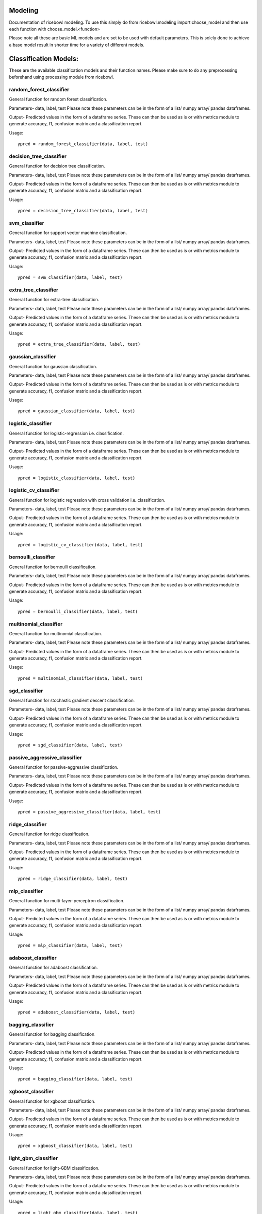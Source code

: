 Modeling
========
Documentation of ricebowl modeling. 
To use this simply do from ricebowl.modeling import choose_model and then use each function with choose_model.<function> 

Please note all these are basic ML models and are set to be used with default parameters. This is solely done to achieve a base model result in shorter time for a variety of different models.

Classification Models:
======================
These are the available classification models and their function names. Please make sure to do any preprocessing beforehand using processing module from ricebowl.

random_forest_classifier
^^^^^^^^^^^^^^^^^^^^^^^^
General function for random forest classification.

Parameters- data, label, test
Please note these parameters can be in the form of a list/ numpy array/ pandas dataframes.


Output- Predicted values in the form of a dataframe series. These can then be used as is or with metrics module to generate accuracy, f1, confusion matrix and a classification report.

Usage::
    
    ypred = random_forest_classifier(data, label, test)


decision_tree_classifier
^^^^^^^^^^^^^^^^^^^^^^^^
General function for decision tree classification.

Parameters- data, label, test
Please note these parameters can be in the form of a list/ numpy array/ pandas dataframes.


Output- Predicted values in the form of a dataframe series. These can then be used as is or with metrics module to generate accuracy, f1, confusion matrix and a classification report.

Usage::
    
    ypred = decision_tree_classifier(data, label, test)


svm_classifier
^^^^^^^^^^^^^^
General function for support vector machine classification.

Parameters- data, label, test
Please note these parameters can be in the form of a list/ numpy array/ pandas dataframes.


Output- Predicted values in the form of a dataframe series. These can then be used as is or with metrics module to generate accuracy, f1, confusion matrix and a classification report.

Usage::
    
    ypred = svm_classifier(data, label, test)


extra_tree_classifier
^^^^^^^^^^^^^^^^^^^^^
General function for extra-tree classification.

Parameters- data, label, test
Please note these parameters can be in the form of a list/ numpy array/ pandas dataframes.


Output- Predicted values in the form of a dataframe series. These can then be used as is or with metrics module to generate accuracy, f1, confusion matrix and a classification report.

Usage::
    
    ypred = extra_tree_classifier(data, label, test)

 
gaussian_classifier
^^^^^^^^^^^^^^^^^^^
General function for gaussian classification.

Parameters- data, label, test
Please note these parameters can be in the form of a list/ numpy array/ pandas dataframes.


Output- Predicted values in the form of a dataframe series. These can then be used as is or with metrics module to generate accuracy, f1, confusion matrix and a classification report.

Usage::
    
    ypred = gaussian_classifier(data, label, test)


logistic_classifier
^^^^^^^^^^^^^^^^^^^
General function for logistic-regression i.e. classification.

Parameters- data, label, test
Please note these parameters can be in the form of a list/ numpy array/ pandas dataframes.


Output- Predicted values in the form of a dataframe series. These can then be used as is or with metrics module to generate accuracy, f1, confusion matrix and a classification report.

Usage::
    
    ypred = logistic_classifier(data, label, test)


logistic_cv_classifier
^^^^^^^^^^^^^^^^^^^^^^
General function for logistic regression with cross validation i.e. classification.

Parameters- data, label, test
Please note these parameters can be in the form of a list/ numpy array/ pandas dataframes.


Output- Predicted values in the form of a dataframe series. These can then be used as is or with metrics module to generate accuracy, f1, confusion matrix and a classification report.

Usage::
    
    ypred = logistic_cv_classifier(data, label, test) 


bernoulli_classifier
^^^^^^^^^^^^^^^^^^^^
General function for bernoulli classification.

Parameters- data, label, test
Please note these parameters can be in the form of a list/ numpy array/ pandas dataframes.


Output- Predicted values in the form of a dataframe series. These can then be used as is or with metrics module to generate accuracy, f1, confusion matrix and a classification report.

Usage::
    
    ypred = bernoulli_classifier(data, label, test)


multinomial_classifier
^^^^^^^^^^^^^^^^^^^^^^
General function for multinomial classification.

Parameters- data, label, test
Please note these parameters can be in the form of a list/ numpy array/ pandas dataframes.


Output- Predicted values in the form of a dataframe series. These can then be used as is or with metrics module to generate accuracy, f1, confusion matrix and a classification report.

Usage::
    
    ypred = multinomial_classifier(data, label, test)


sgd_classifier
^^^^^^^^^^^^^^
General function for stochastic gradient descent classification.

Parameters- data, label, test
Please note these parameters can be in the form of a list/ numpy array/ pandas dataframes.


Output- Predicted values in the form of a dataframe series. These can then be used as is or with metrics module to generate accuracy, f1, confusion matrix and a classification report.

Usage::
    
    ypred = sgd_classifier(data, label, test)

 
passive_aggressive_classifier
^^^^^^^^^^^^^^^^^^^^^^^^^^^^^
General function for passive-aggressive classification.

Parameters- data, label, test
Please note these parameters can be in the form of a list/ numpy array/ pandas dataframes.


Output- Predicted values in the form of a dataframe series. These can then be used as is or with metrics module to generate accuracy, f1, confusion matrix and a classification report.

Usage::
    
    ypred = passive_aggressive_classifier(data, label, test)


ridge_classifier
^^^^^^^^^^^^^^^^
General function for ridge classification.

Parameters- data, label, test
Please note these parameters can be in the form of a list/ numpy array/ pandas dataframes.


Output- Predicted values in the form of a dataframe series. These can then be used as is or with metrics module to generate accuracy, f1, confusion matrix and a classification report.

Usage::
    
    ypred = ridge_classifier(data, label, test)


mlp_classifier
^^^^^^^^^^^^^^
General function for multi-layer-perceptron classification.

Parameters- data, label, test
Please note these parameters can be in the form of a list/ numpy array/ pandas dataframes.


Output- Predicted values in the form of a dataframe series. These can then be used as is or with metrics module to generate accuracy, f1, confusion matrix and a classification report.

Usage::
    
    ypred = mlp_classifier(data, label, test)


adaboost_classifier
^^^^^^^^^^^^^^^^^^^
General function for adaboost classification.

Parameters- data, label, test
Please note these parameters can be in the form of a list/ numpy array/ pandas dataframes.


Output- Predicted values in the form of a dataframe series. These can then be used as is or with metrics module to generate accuracy, f1, confusion matrix and a classification report.

Usage::
    
    ypred = adaboost_classifier(data, label, test)


bagging_classifier
^^^^^^^^^^^^^^^^^^
General function for bagging classification.

Parameters- data, label, test
Please note these parameters can be in the form of a list/ numpy array/ pandas dataframes.


Output- Predicted values in the form of a dataframe series. These can then be used as is or with metrics module to generate accuracy, f1, confusion matrix and a classification report.

Usage::
    
    ypred = bagging_classifier(data, label, test)


xgboost_classifier
^^^^^^^^^^^^^^^^^^
General function for xgboost classification.

Parameters- data, label, test
Please note these parameters can be in the form of a list/ numpy array/ pandas dataframes.


Output- Predicted values in the form of a dataframe series. These can then be used as is or with metrics module to generate accuracy, f1, confusion matrix and a classification report.

Usage::
    
    ypred = xgboost_classifier(data, label, test)


light_gbm_classifier
^^^^^^^^^^^^^^^^^^^^
General function for light-GBM classification.

Parameters- data, label, test
Please note these parameters can be in the form of a list/ numpy array/ pandas dataframes.


Output- Predicted values in the form of a dataframe series. These can then be used as is or with metrics module to generate accuracy, f1, confusion matrix and a classification report.

Usage::
    
    ypred = light_gbm_classifier(data, label, test)


lda_classifier
^^^^^^^^^^^^^^
General function for linear-discriminant-analysis classification.

Parameters- data, label, test
Please note these parameters can be in the form of a list/ numpy array/ pandas dataframes.


Output- Predicted values in the form of a dataframe series. These can then be used as is or with metrics module to generate accuracy, f1, confusion matrix and a classification report.

Usage::
    
    ypred = lda_classifier(data, label, test)


qda_classifier
^^^^^^^^^^^^^^
General function for quadratic-discriminant-analysis classification.

Parameters- data, label, test
Please note these parameters can be in the form of a list/ numpy array/ pandas dataframes.


Output- Predicted values in the form of a dataframe series. These can then be used as is or with metrics module to generate accuracy, f1, confusion matrix and a classification report.

Usage::
    
    ypred = qda_classifier(data, label, test)


knn_classifier
^^^^^^^^^^^^^^
General function for k-nearest-neighbour classification.

Parameters- data, label, test
Please note these parameters can be in the form of a list/ numpy array/ pandas dataframes.


Output- Predicted values in the form of a dataframe series. These can then be used as is or with metrics module to generate accuracy, f1, confusion matrix and a classification report.

Usage::
    
    ypred = knn_classifier(data, label, test)


Regression Models:
======================
These are the available regression models and their function names. Please make sure to do any preprocessing beforehand using processing module from ricebowl.


knn_regressor
^^^^^^^^^^^^^
General function for k-nearest-neighbour regression.

Parameters- data, label, test
Please note these parameters can be in the form of a list/ numpy array/ pandas dataframes.


Output- Predicted values in the form of a dataframe series. These can then be used as is or with metrics module to generate rmse, r2 score and mape.

Usage::

    ypred = knn_regressor(data, label, test)


light_gbm_regressor
^^^^^^^^^^^^^^^^^^^
General function for light-GBM regression.

Parameters- data, label, test
Please note these parameters can be in the form of a list/ numpy array/ pandas dataframes.


Output- Predicted values in the form of a dataframe series. These can then be used as is or with metrics module to generate rmse, r2 score and mape.

Usage::

    ypred = light_gbm_regressor(data, label, test)


xgboost_regressor
^^^^^^^^^^^^^^^^^
General function for xgboost regression.

Parameters- data, label, test
Please note these parameters can be in the form of a list/ numpy array/ pandas dataframes.


Output- Predicted values in the form of a dataframe series. These can then be used as is or with metrics module to generate rmse, r2 score and mape.

Usage::

    ypred = xgboost_regressor(data, label, test)


linear_regressor
^^^^^^^^^^^^^^^^
General function for linear regression.

Parameters- data, label, test
Please note these parameters can be in the form of a list/ numpy array/ pandas dataframes.


Output- Predicted values in the form of a dataframe series. These can then be used as is or with metrics module to generate rmse, r2 score and mape.

Usage::

    ypred = linear_regressor(data, label, test)


ransac_regressor
^^^^^^^^^^^^^^^^
General function for ransac regression.

Parameters- data, label, test
Please note these parameters can be in the form of a list/ numpy array/ pandas dataframes.


Output- Predicted values in the form of a dataframe series. These can then be used as is or with metrics module to generate rmse, r2 score and mape.

Usage::

    ypred = ransac_regressor(data, label, test)


ARD_regressor
^^^^^^^^^^^^^
General function for ARD regression.

Parameters- data, label, test
Please note these parameters can be in the form of a list/ numpy array/ pandas dataframes.


Output- Predicted values in the form of a dataframe series. These can then be used as is or with metrics module to generate rmse, r2 score and mape.

Usage::

    ypred = ARD_regressor(data, label, test)


huber_regressor
^^^^^^^^^^^^^^^
General function for huber regression.

Parameters- data, label, test
Please note these parameters can be in the form of a list/ numpy array/ pandas dataframes.


Output- Predicted values in the form of a dataframe series. These can then be used as is or with metrics module to generate rmse, r2 score and mape.

Usage::

    ypred = huber_regressor(data, label, test)


sgd_regressor
^^^^^^^^^^^^^
General function for stochastic-gradient-descent regression.

Parameters- data, label, test
Please note these parameters can be in the form of a list/ numpy array/ pandas dataframes.


Output- Predicted values in the form of a dataframe series. These can then be used as is or with metrics module to generate rmse, r2 score and mape.

Usage::

    ypred = sgd_regressor(data, label, test)


theilsen_regressor
^^^^^^^^^^^^^^^^^^
General function for theilsen regression.

Parameters- data, label, test
Please note these parameters can be in the form of a list/ numpy array/ pandas dataframes.


Output- Predicted values in the form of a dataframe series. These can then be used as is or with metrics module to generate rmse, r2 score and mape.

Usage::

    ypred = theilsen_regressor(data, label, test)


passive_aggressive_regressor
^^^^^^^^^^^^^^^^^^^^^^^^^^^^
General function for passive aggressive regression.

Parameters- data, label, test
Please note these parameters can be in the form of a list/ numpy array/ pandas dataframes.


Output- Predicted values in the form of a dataframe series. These can then be used as is or with metrics module to generate rmse, r2 score and mape.

Usage::

    ypred = passive_aggressive_regressor(data, label, test)


mlp_regressor
^^^^^^^^^^^^^
General function for multi-layered-perceptron regression.

Parameters- data, label, test
Please note these parameters can be in the form of a list/ numpy array/ pandas dataframes.


Output- Predicted values in the form of a dataframe series. These can then be used as is or with metrics module to generate rmse, r2 score and mape.

Usage::

    ypred = mlp_regressor(data, label, test)


adaboost_regressor
^^^^^^^^^^^^^^^^^^
General function for adaboost regression.

Parameters- data, label, test
Please note these parameters can be in the form of a list/ numpy array/ pandas dataframes.


Output- Predicted values in the form of a dataframe series. These can then be used as is or with metrics module to generate rmse, r2 score and mape.

Usage::

    ypred = adaboost_regressor(data, label, test)


random_forest_regressor
^^^^^^^^^^^^^^^^^^^^^^^
General function for random-forest regression.

Parameters- data, label, test
Please note these parameters can be in the form of a list/ numpy array/ pandas dataframes.


Output- Predicted values in the form of a dataframe series. These can then be used as is or with metrics module to generate rmse, r2 score and mape.

Usage::

    ypred = random_forest_regressor(data, label, test)


decision_tree_regressor
^^^^^^^^^^^^^^^^^^^^^^^
General function for decision tree regression.

Parameters- data, label, test
Please note these parameters can be in the form of a list/ numpy array/ pandas dataframes.


Output- Predicted values in the form of a dataframe series. These can then be used as is or with metrics module to generate rmse, r2 score and mape.

Usage::

    ypred = decision_tree_regressor(data, label, test)


svm_regressor
^^^^^^^^^^^^^
General function for svm regression.

Parameters- data, label, test
Please note these parameters can be in the form of a list/ numpy array/ pandas dataframes.


Output- Predicted values in the form of a dataframe series. These can then be used as is or with metrics module to generate rmse, r2 score and mape.

Usage::

    ypred = svm_regressor(data, label, test)


bagging_regressor
^^^^^^^^^^^^^^^^^
General function for bagging regression.

Parameters- data, label, test
Please note these parameters can be in the form of a list/ numpy array/ pandas dataframes.


Output- Predicted values in the form of a dataframe series. These can then be used as is or with metrics module to generate rmse, r2 score and mape.

Usage::

    ypred = bagging_regressor(data, label, test)


extra_tree_regressor
^^^^^^^^^^^^^^^^^^^^
General function for extra tree regression.

Parameters- data, label, test
Please note these parameters can be in the form of a list/ numpy array/ pandas dataframes.


Output- Predicted values in the form of a dataframe series. These can then be used as is or with metrics module to generate rmse, r2 score and mape.

Usage::

    ypred = extra_tree_regressor(data, label, test)


